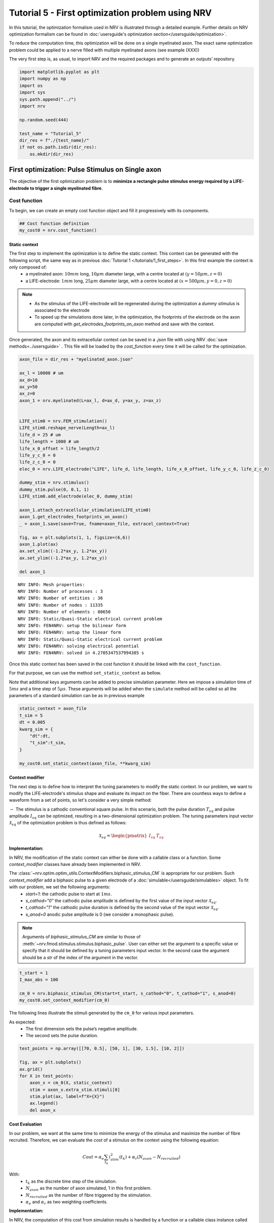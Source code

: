 =================================================
Tutorial 5 - First optimization problem using NRV
=================================================

In this tutorial, the optimization formalism used in NRV is illustrated
through a detailed example. Further details on NRV optimization
formalism can be found in
:doc:`usersguide's optimization section</usersguide/optimization>`.

To reduce the computation time, this optimization will be done on a
single myelinated axon. The exact same optimization problem could be
applied to a nerve filled with multiple myelinated axons (see example
(XXX))

The very first step is, as usual, to import NRV and the required
packages and to generate an outputs’ repository.

.. code:: ipython3

    import matplotlib.pyplot as plt
    import numpy as np
    import os
    import sys
    sys.path.append("../")
    import nrv
    
    np.random.seed(444)
    
    test_name = "Tutorial_5"
    dir_res = f"./{test_name}/"
    if not os.path.isdir(dir_res):
        os.mkdir(dir_res)

First optimization: Pulse Stimulus on Single axon
=================================================

The objective of the first optimization problem is to **minimize a
rectangle pulse stimulus energy required by a LIFE-electrode to trigger
a single myelinated fibre**.

Cost function
-------------

To begin, we can create an empty cost function object and fill it
progressively with its components.

.. code:: ipython3

    ## Cost function definition
    my_cost0 = nrv.cost_function()


Static context
~~~~~~~~~~~~~~

The first step to implement the optimization is to define the static context. This context can be generated with the following script, the same way as in previous :doc:`Tutorial 1 </tutorials/1_first_steps>`. In this first example the context is only composed of:
 * a myelinated axon: :math:`10mm` long, :math:`10\mu m` diameter large, with a centre located at :math:`(y=50\mu m, z=0)`
 * a LIFE-electrode: :math:`1mm` long, :math:`25\mu m` diameter large, with a centre located at :math:`(x=500\mu m, y=0, z=0)`


.. note::

    *  As the stimulus of the LIFE-electrode will be regenerated during the optimization a *dummy stimulus* is associated to the electrode

    * To speed up the simulations done later, in the optimization, the footprints of the electrode on the axon are computed with `get_electrodes_footprints_on_axon` method and save with the context.


Once generated, the axon and its extracellular context can be saved in a `.json` file with using NRV :doc:`save methods<../usersguide>` . This file will be loaded by the `cost_function` every time it will be called for the optimization.



.. code:: ipython3

    axon_file = dir_res + "myelinated_axon.json"
    
    ax_l = 10000 # um
    ax_d=10
    ax_y=50
    ax_z=0
    axon_1 = nrv.myelinated(L=ax_l, d=ax_d, y=ax_y, z=ax_z)
    
    
    LIFE_stim0 = nrv.FEM_stimulation()
    LIFE_stim0.reshape_nerve(Length=ax_l)
    life_d = 25 # um
    life_length = 1000 # um
    life_x_0_offset = life_length/2
    life_y_c_0 = 0
    life_z_c_0 = 0
    elec_0 = nrv.LIFE_electrode("LIFE", life_d, life_length, life_x_0_offset, life_y_c_0, life_z_c_0)
    
    dummy_stim = nrv.stimulus()
    dummy_stim.pulse(0, 0.1, 1)
    LIFE_stim0.add_electrode(elec_0, dummy_stim)
    
    axon_1.attach_extracellular_stimulation(LIFE_stim0)
    axon_1.get_electrodes_footprints_on_axon()
    _ = axon_1.save(save=True, fname=axon_file, extracel_context=True)
    
    fig, ax = plt.subplots(1, 1, figsize=(6,6))
    axon_1.plot(ax)
    ax.set_xlim((-1.2*ax_y, 1.2*ax_y))
    ax.set_ylim((-1.2*ax_y, 1.2*ax_y))
    
    del axon_1


.. parsed-literal::

    NRV INFO: Mesh properties:
    NRV INFO: Number of processes : 3
    NRV INFO: Number of entities : 36
    NRV INFO: Number of nodes : 11335
    NRV INFO: Number of elements : 80650
    NRV INFO: Static/Quasi-Static electrical current problem
    NRV INFO: FEN4NRV: setup the bilinear form
    NRV INFO: FEN4NRV: setup the linear form
    NRV INFO: Static/Quasi-Static electrical current problem
    NRV INFO: FEN4NRV: solving electrical potential
    NRV INFO: FEN4NRV: solved in 4.2705347537994385 s



.. image:: 5_first_optimization_files/5_first_optimization_5_1.png


Once this static context has been saved in the cost function it should
be linked with the ``cost_function``.

For that purpose, we can use the method ``set_static_context`` as
bellow.

Note that additional keys arguments can be added to precise simulation
parameter. Here we impose a simulation time of :math:`5ms` and a time
step of :math:`5\mu s`. These arguments will be added when the
``simulate`` method will be called so all the parameters of a standard
simulation can be as in previous example

.. code:: ipython3

    static_context = axon_file
    t_sim = 5
    dt = 0.005
    kwarg_sim = {
        "dt":dt,
        "t_sim":t_sim,
    }
    
    my_cost0.set_static_context(axon_file, **kwarg_sim)


Context modifier
~~~~~~~~~~~~~~~~

The next step is to define how to interpret the tuning parameters to modify the static context. In our problem, we want to modify the LIFE-electrode's stimulus shape and evaluate its impact on the fiber. There are countless ways to define a waveform from a set of points, so let's consider a very simple method:

:math:`-` The stimulus is a cathodic conventional square pulse. In this scenario, both the pulse duration :math:`T_{sq}` and pulse amplitude :math:`I_{sq}` can be optimized, resulting in a two-dimensional optimization problem. The tuning parameters input vector :math:`\mathcal{X}_{sq}` of the optimization problem is thus defined as follows:

.. math::

    \mathcal{X}_{sq} = \begin{pmatrix} I_{sq} & T_{sq} \end{pmatrix} \;


**Implementation:**

In NRV, the modification of the static context can either be done with a callable class or a function. Some `context_modifier` classes have already been implemented in NRV.

The :class:`~nrv.optim.optim_utils.ContextModifiers.biphasic_stimulus_CM` is appropriate for our problem. Such `context_modifier` add a biphasic pulse to a given electrode of a :doc:`simulable</usersguide/simulables>` object. To fit with our problem, we set the following arguments:
 * `start=1`: the cathodic pulse to start at :math:`1ms`.
 * `s_cathod="0"` the cathodic pulse amplitude is defined by the first value of the input vector :math:`\mathcal{X}_{sq}`.
 * `t_cathod="1"` the cathodic pulse duration is defined by the second value of the input vector :math:`\mathcal{X}_{sq}`.
 * `s_anod=0` anodic pulse amplitude is 0 (we consider a monophasic pulse).

.. note::
    Arguments of `biphasic_stimulus_CM` are similar to those of :meth:`~nrv.fmod.stimulus.stimulus.biphasic_pulse`. User can either set the argument to a specific value or specify that it should be defined by a tuning parameters input vector. In the second case the argument should be a `str` of the index of the argument in the vector.


.. code:: ipython3

    t_start = 1
    I_max_abs = 100
    
    cm_0 = nrv.biphasic_stimulus_CM(start=t_start, s_cathod="0", t_cathod="1", s_anod=0)
    my_cost0.set_context_modifier(cm_0)

The following lines illustrate the stimuli generated by the ``cm_0`` for
various input parameters.

As expected: 
 * The first dimension sets the pulse’s negative amplitude.
 * The second sets the pulse duration.

.. code:: ipython3

    test_points = np.array([[70, 0.5], [50, 1], [30, 1.5], [10, 2]])
    
    fig, ax = plt.subplots()
    ax.grid()
    for X in test_points:
        axon_x = cm_0(X, static_context)
        stim = axon_x.extra_stim.stimuli[0]
        stim.plot(ax, label=f"X={X}")
        ax.legend()
        del axon_x



.. image:: 5_first_optimization_files/5_first_optimization_11_0.png

Cost Evaluation
~~~~~~~~~~~~~~~

In our problem, we want at the same time to minimize the energy of the stimulus and maximize the number of fibre recruited. Therefore, we can evaluate the *cost* of a stimulus on the context using the following equation:

.. math::

    Cost = \alpha_e\sum_{t_k}{i_{stim}^2(t_k)}+\alpha_r(N_{axon}-N_{recruited})


With:
 * :math:`t_k` as the discrete time step of the simulation.
 * :math:`N_{axon}` as the number of axon simulated, 1 in this first problem.
 * :math:`N_{recruited}` as the number of fibre triggered by the stimulation.
 * :math:`\alpha_e` and :math:`\alpha_r` as two weighting coefficients.


**Implementation:**

In NRV, the computation of this cost from simulation results is handled by a function or a callable class instance called `cost_evaluation`. As for `context_modifier`, several `cost_evaluation` classes are already implemented in the NRV package. These classes can be combined with algebraic operations to easily generate more complex cases.

Here, the cost evaluation is generated using two classes implemented in NRV:
 1. `recrutement_count_CE`: computes the number of triggered fibres.

 2. `stim_energy_CE`: computes a value proportional to the stimulus energy.


.. note::

    * The second term of the equation (:math:`\alpha_r(N_{axon} - N_{recruited})`) essentially represents a function that is 1 if the fibre is triggered and 0 otherwise. This seemingly complicated notation allows us to use the same equation to evaluate a stimulus in contexts involving a larger number of axons.

    * With a good knowledge of the simulation results, it is possible to implement custom `cost_evaluation`, similar to `context_modifier`. It should be a function or a callable class taking a `sim_results` object and any additional `kwargs` parameters, returning a corresponding cost (`float`).




.. code:: ipython3

    costR = nrv.recrutement_count_CE(reverse=True)
    costC = nrv.stim_energy_CE()
    
    cost_evaluation = costR + 0.01 * costC
    my_cost0.set_cost_evaluation(cost_evaluation)

Optimization problem
--------------------

At this point, the cost function that should be minimized is fully defined. We can now proceed to define the entire optimization process by selecting the appropriate optimizer.

The cost function defined for this problem is not continuous due to the second term of the cost evaluation equation (:math:`\alpha_r(N_{axon} - N_{recruited})`). Therefore, a meta-heuristic approach is more suitable for our needs.

We can thus instantiate a :class:`~nrv.optim.Optimizers.PSO_optimizer` object adapted to our problem as bellow. The parameters relative to the optimization are added at the instantiation. Here:
 * ``maxiter``: sets the number of iterations of the optimization.
 * ``n_particles``: set the number of particle of the swarm.
 * ``opt_type``: sets the neighbour topology as star (when “global”) or ring (when “local”).
 * ``options``: sets the ``Pyswarms``\’s PSO option.
 * ``bh_strategy``: sets the out-of-bounds handling strategy.

See `Pyswarms <https://pyswarms.readthedocs.io/en/latest/>`__ documentation for more information

.. code:: ipython3

    pso_kwargs = {
        "maxiter" : 50,
        "n_particles" : 20,
        "opt_type" : "local",
        "options": {'c1': 0.6, 'c2': 0.6, 'w': 0.8, 'k': 3, 'p': 1},
        "bh_strategy": "reflective",
    }
    pso_opt = nrv.PSO_optimizer(**pso_kwargs)

Once both the ``cost_function`` and the ``optimizer`` are defined the
optimization problem can be simply as bellow

.. code:: ipython3

    # Problem definition
    my_prob = nrv.Problem()
    my_prob.costfunction = my_cost0
    my_prob.optimizer = pso_opt


By calling this optimizer we can the run the optimization. Additional parameters can be set at this time using key arguments. Here, we use this option to set the PSO parameters relative to this problem:
 * ``dimensions``: dimension of the input vector
 * ``bounds``: boundaries of each dimension of the input vector
 * ``comment``: optional `str` comment which will be added to the results dictionary

An :class:`~nrv.optim.optim_utils.optim_results.optim_results` instance will be returned from the optimization containing all results and parameters of the optimization.


.. note::

    * The keys to used to parametrize the optimizer are the same as for instantiating the :class:`~nrv.optim.Optimizers.PSO_optimizer`.

    * As `optim_results` class inherit from `nrv_result`, all results can either be access as `dictionary` keys or as class attributes and post-processing built-in method can be used.


.. code:: ipython3

    
    t_end = 0.5
    duration_bound = (0.01, t_end)
    bounds0 = (
        (0, I_max_abs),
        duration_bound
    )
    pso_kwargs_pb_0 = {
        "dimensions" : 2,
        "bounds" : bounds0,
        "comment":"pulse"}
    
    res0 = my_prob(**pso_kwargs_pb_0)


.. parsed-literal::

    pyswarms.single.general_optimizer: 100%|██████████|50/50, best_cost=0.0294


Hurray! The first optimization is now complete.

We can check the best input vector and the best final cost stored in
``res0["x"]`` and ``res0["best_cost"]`` respectively.

.. code:: ipython3

    print("best input vector:", res0["x"], "\nbest cost:", res0["best_cost"])


.. parsed-literal::

    best input vector: [3.9857663821182845, 0.18529750144398588] 
    best cost: 0.02943955063084398


We can explore further the results of the optimization by plotting the
best stimulus shape and the cost history.

.. code:: ipython3

    fig_costs, axs_costs = plt.subplots(2, 1)
    
    stim = cm_0(res0.x, static_context).extra_stim.stimuli[0]
    stim.plot(axs_costs[0])
    axs_costs[0].set_xlabel("best stimulus shape")
    axs_costs[0].set_xlabel("time (ms)")
    axs_costs[0].set_ylabel("amplitude (µA)")
    axs_costs[0].grid()
    
    res0.plot_cost_history(axs_costs[1])
    axs_costs[1].set_xlabel("optimization iteration")
    axs_costs[1].set_ylabel("cost")
    axs_costs[1].grid()
    fig_costs.tight_layout()




.. image:: 5_first_optimization_files/5_first_optimization_23_0.png


Using the method ``compute_best_pos``, the axon with the optimized
stimulus can be simulated.

This can be useful to make sure the axon is activated by plotting the
rasterized :math:`V_{mem}` as in :doc:`Tutorial 1 </tutorials/1_first_steps>`.

.. code:: ipython3

    fig_costs, axs_costs = plt.subplots(2, 1)

    stim = cm_0(res0.x, static_context).extra_stim.stimuli[0]
    stim.plot(axs_costs[0], label="rectangle pulse")
    axs_costs[0].set_xlabel("best stimulus shape")
    axs_costs[0].set_xlabel("time (ms)")
    axs_costs[0].set_ylabel("amplitude (µA)")
    axs_costs[0].grid()

    res0.plot_cost_history(axs_costs[1])
    axs_costs[1].set_xlabel("optimization iteration")
    axs_costs[1].set_ylabel("cost")
    axs_costs[1].grid()
    fig_costs.tight_layout()





.. image:: 5_first_optimization_files/5_first_optimization_25_0.png


Second optimization spline interpolated stimulus
================================================

At this point, we have found a rectangle pulse stimulus shape triggering our fibre with a minimal energy. Let’s see if we can find a better cost with a more complex stimulus shape.

In this new problem, we can define the stimulus as a cathodic pulse through interpolated splines over :math:`2` points which are individually defined in time and amplitude. This second optimization scenario results in a :math:`4`-dimensional problem with the input vector :math:`\mathcal{X}_{s_2}` defined as:

.. math::


   \mathcal{X}_{s_2} = \begin{pmatrix} I_{s_1} & t_{s_1} & I_{s_2} & t_{s_2}    \end{pmatrix}

With :math:`I_{s_1}` and :math:`t_{s_1}` the amplitude and time of the first point and :math:`I_{s_2}` and :math:`t_{s_2}` those of the second.

As in the first optimization, the stimulus generation from input vector is handled by the ``context_modifier``. So let’s define a new one which will fit our purpose. 
This can be done using another built-in class in NRV, :class:`~nrv.optim.optim_utils.ContextModifiers.stimulus_CM` and by using :func:`~nrv.optim.optim_utils.OptimFunctions.interpolate_Npts` as interpellator.

.. code:: ipython3

    kwrgs_interp = {
        "dt": dt,
        "amp_start": 0,
        "amp_stop": 0,
        "intertype": "Spline",
        "bounds": (-I_max_abs, 0),
        "t_sim":t_sim,
        "t_end": t_end,
        "t_shift": t_start,
        }
    cm_1 = nrv.stimulus_CM(interpolator=nrv.interpolate_Npts, intrep_kwargs=kwrgs_interp, t_sim=t_sim)

As before, we can plot several stimulus shapes generated from this new
``context_modifier``

.. code:: ipython3

    test_points = np.array([[.1, -10, .2, -20], [.1, -60, .3, -45]])
    
    fig, ax = plt.subplots()
    ax.grid()
    for X in test_points:
        axon_x = cm_1(X, static_context)
        stim = axon_x.extra_stim.stimuli[0]
        stim.plot(ax, label=f"X={X}")
        plt.scatter(t_start+X[::2], X[1::2])
        ax.legend()
        del axon_x



.. image:: 5_first_optimization_files/5_first_optimization_29_0.png


This time all the components of the new ``cost_function`` are already
defined. It can thus be directly defined at the instantiation of the
``cost_function`` as bellow.

.. code:: ipython3

    my_cost_1 = nrv.cost_function(
        static_context=static_context,
        context_modifier=cm_1,
        cost_evaluation=cost_evaluation,
        kwargs_S=kwarg_sim)

We can now update our optimization problem with this second
``cost_function``.

Since the number of dimensions and the bounds of each dimension are
different from the first problem, the optimizer parameters must also be
updated. This can be done when running the optimization.

.. code:: ipython3

    my_prob.costfunction = my_cost_1
    
    I_bound = (-I_max_abs, 0)
    t_bound = (0, t_end)
    bounds1 = (t_bound, I_bound, t_bound, I_bound)
    pso_kwargs_pb_1 = {
        "dimensions" : 4,
        "bounds" : bounds1,
        "comment":"spline",
    }
    
    res1 = my_prob(**pso_kwargs_pb_1)


.. parsed-literal::

    pyswarms.single.general_optimizer: 100%|██████████|50/50, best_cost=0.0279


Finally, we can update the figure of the first results with this new
optimized stimulus and the cost history to compare the results.

.. code:: ipython3

    stim = cm_1(res1.x, static_context).extra_stim.stimuli[0]
    stim.plot(axs_costs[0], label="spline interpolated pulse")
    axs_costs[0].legend()
    res1.plot_cost_history(axs_costs[1])
    fig_costs


.. image:: 5_first_optimization_files/5_first_optimization_35_0.png


